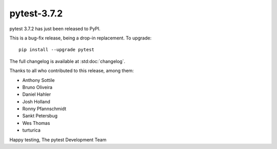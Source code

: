 pytest-3.7.2
=======================================

pytest 3.7.2 has just been released to PyPI.

This is a bug-fix release, being a drop-in replacement. To upgrade::

  pip install --upgrade pytest

The full changelog is available at :std:doc:`changelog`.

Thanks to all who contributed to this release, among them:

* Anthony Sottile
* Bruno Oliveira
* Daniel Hahler
* Josh Holland
* Ronny Pfannschmidt
* Sankt Petersbug
* Wes Thomas
* turturica


Happy testing,
The pytest Development Team
